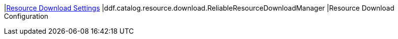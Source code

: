 |<<ddf.catalog.resource.download.ReliableResourceDownloadManager,Resource Download Settings>>
|ddf.catalog.resource.download.ReliableResourceDownloadManager
|Resource Download Configuration

